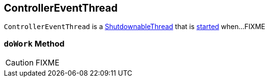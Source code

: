 == [[ControllerEventThread]] ControllerEventThread

`ControllerEventThread` is a link:kafka-ShutdownableThread.adoc[ShutdownableThread] that is <<doWork, started>> when...FIXME

=== [[doWork]] `doWork` Method

CAUTION: FIXME
